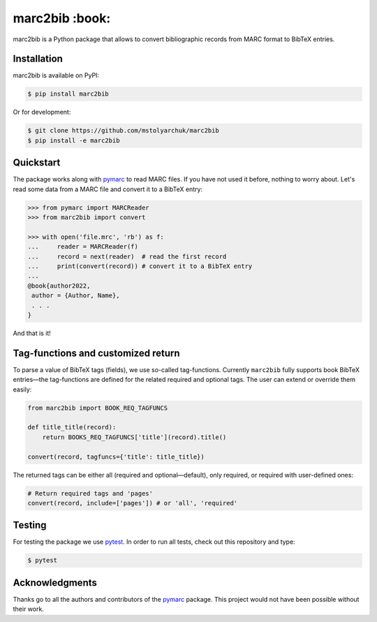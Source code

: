 marc2bib :book:
===============

.. image:: https://img.shields.io/pypi/v/marc2bib.svg
	:target: https://pypi.python.org/pypi/marc2bib

marc2bib is a Python package that allows to convert bibliographic
records from MARC format to BibTeX entries.

Installation
------------

marc2bib is available on PyPI:

.. code:: sh

	$ pip install marc2bib

Or for development:

.. code:: sh

	$ git clone https://github.com/mstolyarchuk/marc2bib
	$ pip install -e marc2bib

Quickstart
----------

The package works along with `pymarc
<https://gitlab.com/pymarc/pymarc>`_ to read MARC files. If you have not used it before, nothing to worry about. Let's read some data from a MARC file and convert it to a BibTeX entry:

.. code:: python

          >>> from pymarc import MARCReader
          >>> from marc2bib import convert

          >>> with open('file.mrc', 'rb') as f:
          ...     reader = MARCReader(f)
          ...     record = next(reader)  # read the first record
          ...     print(convert(record)) # convert it to a BibTeX entry
          ...
          @book{author2022,
           author = {Author, Name},
           . . .
          }

And that is it!

Tag-functions and customized return
-----------------------------------

To parse a value of BibTeX tags (fields), we use so-called
tag-functions. Currently ``marc2bib`` fully supports book BibTeX
entries—the tag-functions are defined for the related required
and optional tags. The user can extend or override them easily:

.. code:: python

	  from marc2bib import BOOK_REQ_TAGFUNCS

	  def title_title(record):
	      return BOOKS_REQ_TAGFUNCS['title'](record).title()
	      
	  convert(record, tagfuncs={'title': title_title}) 

The returned tags can be either all (required and optional—default),
only required, or required with user-defined ones:

.. code:: python

	  # Return required tags and 'pages'
	  convert(record, include=['pages']) # or 'all', 'required' 

Testing
-------

For testing the package we use `pytest
<http://pytest.org/latest/>`_. In order to run all tests, check out
this repository and type:

.. code::

	$ pytest

Acknowledgments
---------------

Thanks go to all the authors and contributors of the `pymarc
<https://gitlab.com/pymarc/pymarc>`_ package.  This project would not
have been possible without their work.
